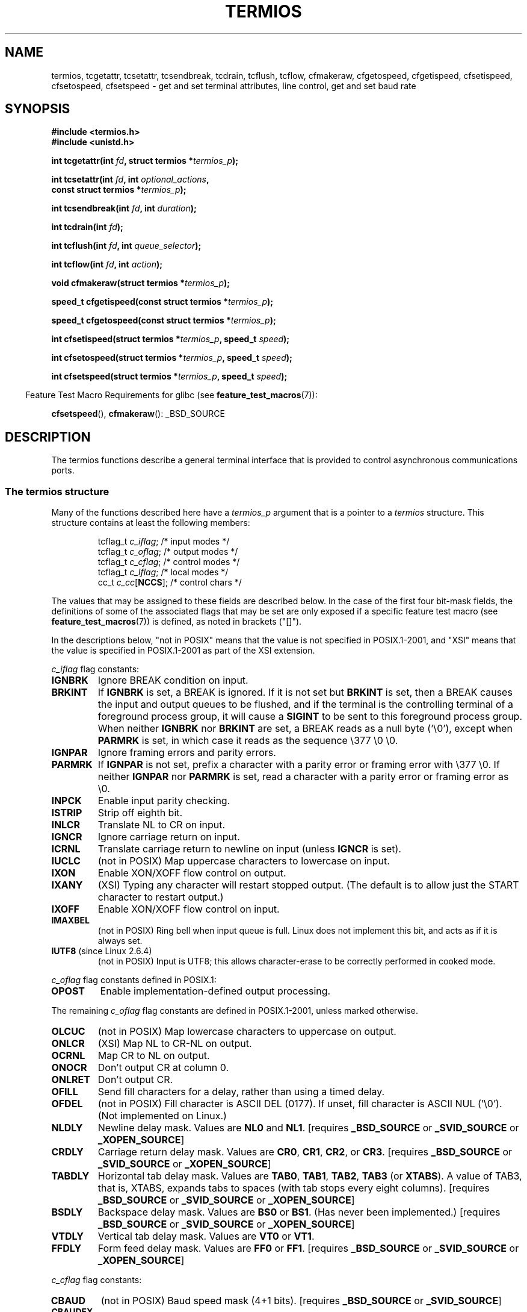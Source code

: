 .\" Hey Emacs! This file is -*- nroff -*- source.
.\"
.\" Copyright (c) 1993 Michael Haardt
.\" (michael@moria.de)
.\" Fri Apr  2 11:32:09 MET DST 1993
.\"
.\" This is free documentation; you can redistribute it and/or
.\" modify it under the terms of the GNU General Public License as
.\" published by the Free Software Foundation; either version 2 of
.\" the License, or (at your option) any later version.
.\"
.\" The GNU General Public License's references to "object code"
.\" and "executables" are to be interpreted as the output of any
.\" document formatting or typesetting system, including
.\" intermediate and printed output.
.\"
.\" This manual is distributed in the hope that it will be useful,
.\" but WITHOUT ANY WARRANTY; without even the implied warranty of
.\" MERCHANTABILITY or FITNESS FOR A PARTICULAR PURPOSE.  See the
.\" GNU General Public License for more details.
.\"
.\" You should have received a copy of the GNU General Public
.\" License along with this manual; if not, write to the Free
.\" Software Foundation, Inc., 59 Temple Place, Suite 330, Boston, MA 02111,
.\" USA.
.\"
.\" Modified 1993-07-24 by Rik Faith <faith@cs.unc.edu>
.\" Modified 1995-02-25 by Jim Van Zandt <jrv@vanzandt.mv.com>
.\" Modified 1995-09-02 by Jim Van Zandt <jrv@vanzandt.mv.com>
.\" moved to man3, aeb, 950919
.\" Modified 2001-09-22 by Michael Kerrisk <mtk.manpages@gmail.com>
.\" Modified 2001-12-17, aeb
.\" Modified 2004-10-31, aeb
.\" 2006-12-28, mtk:
.\"     Added .SS headers to give some structure to this page; and a
.\"     small amount of reordering.
.\"     Added a section on canonical and non-canonical mode.
.\"     Enhanced the discussion of "raw" mode for cfmakeraw().
.\"     Document CMSPAR.
.\"
.TH TERMIOS 3 2007-11-26 "Linux" "Linux Programmer's Manual"
.SH NAME
termios, tcgetattr, tcsetattr, tcsendbreak, tcdrain, tcflush, tcflow,
cfmakeraw, cfgetospeed, cfgetispeed, cfsetispeed, cfsetospeed, cfsetspeed \-
get and set terminal attributes, line control, get and set baud rate
.SH SYNOPSIS
.nf
.B #include <termios.h>
.br
.B #include <unistd.h>
.sp
.BI "int tcgetattr(int " fd ", struct termios *" termios_p );
.sp
.BI "int tcsetattr(int " fd ", int " optional_actions ,
.BI "              const struct termios *" termios_p );
.sp
.BI "int tcsendbreak(int " fd ", int " duration );
.sp
.BI "int tcdrain(int " fd );
.sp
.BI "int tcflush(int " fd ", int " queue_selector );
.sp
.BI "int tcflow(int " fd ", int " action );
.sp
.BI "void cfmakeraw(struct termios *" termios_p );
.sp
.BI "speed_t cfgetispeed(const struct termios *" termios_p );
.sp
.BI "speed_t cfgetospeed(const struct termios *" termios_p );
.sp
.BI "int cfsetispeed(struct termios *" termios_p ", speed_t " speed );
.sp
.BI "int cfsetospeed(struct termios *" termios_p ", speed_t " speed );
.sp
.BI "int cfsetspeed(struct termios *" termios_p ", speed_t " speed );
.fi
.sp
.in -4n
Feature Test Macro Requirements for glibc (see
.BR feature_test_macros (7)):
.in
.sp
.BR cfsetspeed (),
.BR cfmakeraw ():
_BSD_SOURCE
.SH DESCRIPTION
The termios functions describe a general terminal interface that is
provided to control asynchronous communications ports.
.SS "The termios structure"
.LP
Many of the functions described here have a \fItermios_p\fP argument
that is a pointer to a \fItermios\fP structure.
This structure contains at least the following members:
.ne 9
.sp
.RS
.nf
tcflag_t \fIc_iflag\fP;      /* input modes */
tcflag_t \fIc_oflag\fP;      /* output modes */
tcflag_t \fIc_cflag\fP;      /* control modes */
tcflag_t \fIc_lflag\fP;      /* local modes */
cc_t     \fIc_cc\fP[\fBNCCS\fP];   /* control chars */
.fi
.RE
.PP
The values that may be assigned to these fields are described below.
In the case of the first four bit-mask fields,
the definitions of some of the associated flags that may be set are
only exposed if a specific feature test macro (see
.BR feature_test_macros (7))
is defined, as noted in brackets ("[]").
.PP
In the descriptions below, "not in POSIX" means that the
value is not specified in POSIX.1-2001,
and "XSI" means that the value is specified in POSIX.1-2001
as part of the XSI extension.
.PP
\fIc_iflag\fP flag constants:
.TP
.B IGNBRK
Ignore BREAK condition on input.
.TP
.B BRKINT
If \fBIGNBRK\fP is set, a BREAK is ignored.
If it is not set
but \fBBRKINT\fP is set, then a BREAK causes the input and output
queues to be flushed, and if the terminal is the controlling
terminal of a foreground process group, it will cause a
\fBSIGINT\fP to be sent to this foreground process group.
When neither \fBIGNBRK\fP nor \fBBRKINT\fP are set, a BREAK
reads as a null byte ('\\0'), except when \fBPARMRK\fP is set,
in which case it reads as the sequence \\377 \\0 \\0.
.TP
.B IGNPAR
Ignore framing errors and parity errors.
.TP
.B PARMRK
If \fBIGNPAR\fP is not set, prefix a character with a parity error or
framing error with \\377 \\0.
If neither \fBIGNPAR\fP nor \fBPARMRK\fP
is set, read a character with a parity error or framing error
as \\0.
.TP
.B INPCK
Enable input parity checking.
.TP
.B ISTRIP
Strip off eighth bit.
.TP
.B INLCR
Translate NL to CR on input.
.TP
.B IGNCR
Ignore carriage return on input.
.TP
.B ICRNL
Translate carriage return to newline on input (unless \fBIGNCR\fP is set).
.TP
.B IUCLC
(not in POSIX) Map uppercase characters to lowercase on input.
.TP
.B IXON
Enable XON/XOFF flow control on output.
.TP
.B IXANY
(XSI) Typing any character will restart stopped output.
(The default is to allow just the START character to restart output.)
.TP
.B IXOFF
Enable XON/XOFF flow control on input.
.TP
.B IMAXBEL
(not in POSIX) Ring bell when input queue is full.
Linux does not implement this bit, and acts as if it is always set.
.TP
.BR IUTF8 " (since Linux 2.6.4)"
(not in POSIX) Input is UTF8;
this allows character-erase to be correctly performed in cooked mode.
.PP
\fIc_oflag\fP flag constants defined in POSIX.1:
.TP
.B OPOST
Enable implementation-defined output processing.
.PP
The remaining \fIc_oflag\fP flag constants are defined in POSIX.1-2001,
unless marked otherwise.
.TP
.B OLCUC
(not in POSIX) Map lowercase characters to uppercase on output.
.TP
.B ONLCR
(XSI) Map NL to CR-NL on output.
.TP
.B OCRNL
Map CR to NL on output.
.TP
.B ONOCR
Don't output CR at column 0.
.TP
.B ONLRET
Don't output CR.
.TP
.B OFILL
Send fill characters for a delay, rather than using a timed delay.
.TP
.B OFDEL
(not in POSIX) Fill character is ASCII DEL (0177).
If unset, fill character is ASCII NUL ('\\0').
(Not implemented on Linux.)
.TP
.B NLDLY
Newline delay mask.
Values are \fBNL0\fP and \fBNL1\fP.
[requires
.B _BSD_SOURCE
or
.B _SVID_SOURCE
or
.BR _XOPEN_SOURCE ]
.TP
.B CRDLY
Carriage return delay mask.
Values are \fBCR0\fP, \fBCR1\fP, \fBCR2\fP, or \fBCR3\fP.
[requires
.B _BSD_SOURCE
or
.B _SVID_SOURCE
or
.BR _XOPEN_SOURCE ]
.TP
.B TABDLY
Horizontal tab delay mask.
Values are \fBTAB0\fP, \fBTAB1\fP, \fBTAB2\fP, \fBTAB3\fP (or \fBXTABS\fP).
A value of TAB3, that is, XTABS, expands tabs to spaces
(with tab stops every eight columns).
[requires
.B _BSD_SOURCE
or
.B _SVID_SOURCE
or
.BR _XOPEN_SOURCE ]
.TP
.B BSDLY
Backspace delay mask.
Values are \fBBS0\fP or \fBBS1\fP.
(Has never been implemented.)
[requires
.B _BSD_SOURCE
or
.B _SVID_SOURCE
or
.BR _XOPEN_SOURCE ]
.TP
.B VTDLY
Vertical tab delay mask.
Values are \fBVT0\fP or \fBVT1\fP.
.TP
.B FFDLY
Form feed delay mask.
Values are \fBFF0\fP or \fBFF1\fP.
[requires
.B _BSD_SOURCE
or
.B _SVID_SOURCE
or
.BR _XOPEN_SOURCE ]
.PP
\fIc_cflag\fP flag constants:
.TP
.B CBAUD
(not in POSIX) Baud speed mask (4+1 bits).
[requires
.B _BSD_SOURCE
or
.BR _SVID_SOURCE ]
.TP
.B CBAUDEX
(not in POSIX) Extra baud speed mask (1 bit), included in
.BR CBAUD .
[requires
.B _BSD_SOURCE
or
.BR _SVID_SOURCE ]
.sp
(POSIX says that the baud speed is stored in the
.I termios
structure without specifying where precisely, and provides
.BR cfgetispeed ()
and
.BR cfsetispeed ()
for getting at it.
Some systems use bits selected by
.B CBAUD
in
.IR c_cflag ,
other systems use separate fields, for example,
.I sg_ispeed
and
.IR sg_ospeed .)
.TP
.B CSIZE
Character size mask.
Values are \fBCS5\fP, \fBCS6\fP, \fBCS7\fP, or \fBCS8\fP.
.TP
.B CSTOPB
Set two stop bits, rather than one.
.TP
.B CREAD
Enable receiver.
.TP
.B PARENB
Enable parity generation on output and parity checking for input.
.TP
.B PARODD
If set, then parity for input and output is odd;
otherwise even parity is used.
.TP
.B HUPCL
Lower modem control lines after last process closes the device (hang up).
.TP
.B CLOCAL
Ignore modem control lines.
.TP
.B LOBLK
(not in POSIX) Block output from a noncurrent shell layer.
For use by \fBshl\fP (shell layers).  (Not implemented on Linux.)
.TP
.B CIBAUD
(not in POSIX) Mask for input speeds.
The values for the
.B CIBAUD
bits are
the same as the values for the
.B CBAUD
bits, shifted left
.B IBSHIFT
bits.
[requires
.B _BSD_SOURCE
or
.BR _SVID_SOURCE ]
(Not implemented on Linux.)
.TP
.B CMSPAR
(not in POSIX)
Use "stick" (mark/space) parity (supported on certain serial
devices): if
.B PARODD
is set, the parity bit is always 1; if
.B PARODD
is not set, then the parity bit is always 0).
[requires
.B _BSD_SOURCE
or
.BR _SVID_SOURCE ]
.TP
.B CRTSCTS
(not in POSIX) Enable RTS/CTS (hardware) flow control.
[requires
.B _BSD_SOURCE
or
.BR _SVID_SOURCE ]
.PP
\fIc_lflag\fP flag constants:
.TP
.B ISIG
When any of the characters INTR, QUIT, SUSP, or DSUSP are received,
generate the corresponding signal.
.TP
.B ICANON
Enable canonical mode (described below).
.TP
.B XCASE
(not in POSIX; not supported under Linux)
If \fBICANON\fP is also set, terminal is uppercase only.
Input is converted to lowercase, except for characters preceded by \\.
On output, uppercase characters are preceded by \\ and lowercase
characters are converted to uppercase.
[requires _BSD_SOURCE or _SVID_SOURCE or _XOPEN_SOURCE]
.\" glibc is probably now wrong to allow
.\" Define
.\" .B _XOPEN_SOURCE
.\" to expose
.\" .BR XCASE .
.TP
.B ECHO
Echo input characters.
.TP
.B ECHOE
If \fBICANON\fP is also set, the ERASE character erases the preceding
input character, and WERASE erases the preceding word.
.TP
.B ECHOK
If \fBICANON\fP is also set, the KILL character erases the current line.
.TP
.B ECHONL
If \fBICANON\fP is also set, echo the NL character even if ECHO is not set.
.TP
.B ECHOCTL
(not in POSIX) If \fBECHO\fP is also set, ASCII control signals other than
TAB, NL, START, and STOP are echoed as ^X, where X is the character with
ASCII code 0x40 greater than the control signal.
For example, character
0x08 (BS) is echoed as ^H.
[requires
.B _BSD_SOURCE
or
.BR _SVID_SOURCE ]
.TP
.B ECHOPRT
(not in POSIX) If \fBICANON\fP and \fBIECHO\fP are also set, characters
are printed as they are being erased.
[requires
.B _BSD_SOURCE
or
.BR _SVID_SOURCE ]
.TP
.B ECHOKE
(not in POSIX) If \fBICANON\fP is also set, KILL is echoed by erasing
each character on the line, as specified by \fBECHOE\fP and \fBECHOPRT\fP.
[requires
.B _BSD_SOURCE
or
.BR _SVID_SOURCE ]
.TP
.B DEFECHO
(not in POSIX) Echo only when a process is reading.
(Not implemented on Linux.)
.TP
.B FLUSHO
(not in POSIX; not supported under Linux)
Output is being flushed.
This flag is toggled by typing
the DISCARD character.
[requires
.B _BSD_SOURCE
or
.BR _SVID_SOURCE ]
.TP
.B NOFLSH
Disable flushing the input and output queues when generating the
.BR SIGINT ,
.BR SIGQUIT ,
and
.B SIGSUSP
signals.
.\" Stevens lets SIGSUSP only flush the input queue
.TP
.B TOSTOP
Send the
.B SIGTTOU
signal to the process group of a background process
which tries to write to its controlling terminal.
.TP
.B PENDIN
(not in POSIX; not supported under Linux)
All characters in the input queue are reprinted when
the next character is read.
.RB ( bash (1)
handles typeahead this way.)
[requires
.B _BSD_SOURCE
or
.BR _SVID_SOURCE ]
.TP
.B IEXTEN
Enable implementation-defined input processing.
This flag, as well as \fBICANON\fP must be enabled for  the
special characters EOL2, LNEXT, REPRINT, WERASE to be interpreted,
and for the \fBIUCLC\fP flag to be effective.
.PP
The \fIc_cc\fP array defines the special control characters.
The symbolic indices (initial values) and meaning are:
.TP
.B VINTR
(003, ETX, Ctrl-C, or also 0177, DEL, rubout)
Interrupt character.
Send a
.B SIGINT
signal.
Recognized when
.B ISIG
is set, and then not passed as input.
.TP
.B VQUIT
(034, FS, Ctrl-\e)
Quit character.
Send
.B SIGQUIT
signal.
Recognized when
.B ISIG
is set, and then not passed as input.
.TP
.B VERASE
(0177, DEL, rubout, or 010, BS, Ctrl-H, or also #)
Erase character.
This erases the previous not-yet-erased character,
but does not erase past EOF or beginning-of-line.
Recognized when
.B ICANON
is set, and then not passed as input.
.TP
.B VKILL
(025, NAK, Ctrl-U, or Ctrl-X, or also @)
Kill character.
This erases the input since the last EOF or beginning-of-line.
Recognized when
.B ICANON
is set, and then not passed as input.
.TP
.B VEOF
(004, EOT, Ctrl-D)
End-of-file character.
More precisely: this character causes the pending tty buffer to be sent
to the waiting user program without waiting for end-of-line.
If it is the first character of the line, the
.BR read (2)
in the user program returns 0, which signifies end-of-file.
Recognized when
.B ICANON
is set, and then not passed as input.
.TP
.B VMIN
Minimum number of characters for non-canonical read.
.TP
.B VEOL
(0, NUL)
Additional end-of-line character.
Recognized when
.B ICANON
is set.
.TP
.B VTIME
Timeout in deciseconds for non-canonical read.
.TP
.B VEOL2
(not in POSIX; 0, NUL)
Yet another end-of-line character.
Recognized when
.B ICANON
is set.
.TP
.B VSWTCH
(not in POSIX; not supported under Linux; 0, NUL)
Switch character.
(Used by \fBshl\fP only.)
.TP
.B VSTART
(021, DC1, Ctrl-Q)
Start character.
Restarts output stopped by the Stop character.
Recognized when
.B IXON
is set, and then not passed as input.
.TP
.B VSTOP
(023, DC3, Ctrl-S)
Stop character.
Stop output until Start character typed.
Recognized when
.B IXON
is set, and then not passed as input.
.TP
.B VSUSP
(032, SUB, Ctrl-Z)
Suspend character.
Send
.B SIGTSTP
signal.
Recognized when
.B ISIG
is set, and then not passed as input.
.TP
.B VDSUSP
(not in POSIX; not supported under Linux; 031, EM, Ctrl-Y)
Delayed suspend character:
send
.B SIGTSTP
signal when the character is read by the user program.
Recognized when
.B IEXTEN
and
.B ISIG
are set, and the system supports
job control, and then not passed as input.
.TP
.B VLNEXT
(not in POSIX; 026, SYN, Ctrl-V)
Literal next.
Quotes the next input character, depriving it of
a possible special meaning.
Recognized when
.B IEXTEN
is set, and then not passed as input.
.TP
.B VWERASE
(not in POSIX; 027, ETB, Ctrl-W)
Word erase.
Recognized when
.B ICANON
and
.B IEXTEN
are set, and then not passed as input.
.TP
.B VREPRINT
(not in POSIX; 022, DC2, Ctrl-R)
Reprint unread characters.
Recognized when
.B ICANON
and
.B IEXTEN
are set, and then not passed as input.
.TP
.B VDISCARD
(not in POSIX; not supported under Linux; 017, SI, Ctrl-O)
Toggle: start/stop discarding pending output.
Recognized when
.B IEXTEN
is set, and then not passed as input.
.TP
.B VSTATUS
(not in POSIX; not supported under Linux;
status request: 024, DC4, Ctrl-T).
.LP
These symbolic subscript values are all different, except that
.BR VTIME ,
.B VMIN
may have the same value as
.BR  VEOL ,
.BR VEOF ,
respectively.
In non-canonical mode the special character meaning is replaced
by the timeout meaning.
For an explanation of
.B VMIN
and
.BR VTIME ,
see the description of
non-canonical mode below.
.SS "Retrieving and changing terminal settings"
.PP
.BR tcgetattr ()
gets the parameters associated with the object referred by \fIfd\fP and
stores them in the \fItermios\fP structure referenced by
\fItermios_p\fP.
This function may be invoked from a background process;
however, the terminal attributes may be subsequently changed by a
foreground process.
.LP
.BR tcsetattr ()
sets the parameters associated with the terminal (unless support is
required from the underlying hardware that is not available) from the
\fItermios\fP structure referred to by \fItermios_p\fP.
\fIoptional_actions\fP specifies when the changes take effect:
.IP \fBTCSANOW\fP
the change occurs immediately.
.IP \fBTCSADRAIN\fP
the change occurs after all output written to
.I fd
has been transmitted.
This function should be used when changing
parameters that affect output.
.IP \fBTCSAFLUSH\fP
the change occurs after all output written to the object referred by
.I fd
has been transmitted, and all input that has been received but not read
will be discarded before the change is made.
.SS "Canonical and non-canonical mode"
The setting of the
.B ICANON
canon flag in
.I c_lflag
determines whether the terminal is operating in canonical mode
.RB ( ICANON
set) or
non-canonical mode
.RB ( ICANON
unset).
By default,
.B ICANON
set.

In canonical mode:
.IP * 2
Input is made available line by line.
An input line is available when one of the line delimiters
is typed (NL, EOL, EOL2; or EOF at the start of line).
Except in the case of EOF, the line delimiter is included
in the buffer returned by
.BR read (2).
.IP * 2
Line editing is enabled (ERASE, KILL;
and if the
.B IEXTEN
flag is set: WERASE, REPRINT, LNEXT).
A
.BR read (2)
returns at most one line of input; if the
.BR read (2)
requested fewer bytes than are available in the current line of input,
then only as many bytes as requested are read,
and the remaining characters will be available for a future
.BR read (2).
.PP
In non-canonical mode input is available immediately (without
the user having to type a line-delimiter character),
and line editing is disabled.
The settings of MIN
.RI ( c_cc[VMIN] )
and TIME
.RI ( c_cc[VTIME] )
determine the circumstances in which a
.BR read (2)
completes; there are four distinct cases:
.IP * 2
MIN == 0; TIME == 0:
If data is available,
.BR read (2)
returns immediately, with the lesser of the number of bytes
available, or the number of bytes requested.
If no data is available,
.BR read (2)
returns 0.
.IP * 2
MIN > 0; TIME == 0:
.BR read (2)
blocks until the lesser of MIN bytes or the number of bytes requested
are available, and returns the lesser of these two values.
.IP * 2
MIN == 0; TIME > 0:
TIME specifies the limit for a timer in tenths of a second.
The timer is started when
.BR read (2)
is called.
.BR read (2)
returns either when at least one byte of data is available,
or when the timer expires.
If the timer expires without any input becoming available,
.BR read (2)
returns 0.
.IP * 2
MIN > 0; TIME > 0:
TIME specifies the limit for a timer in tenths of a second.
Once an initial byte of input becomes available,
the timer is restarted after each further byte is received.
.BR read (2)
returns either when the lesser of the number of bytes requested or
MIN byte have been read,
or when the inter-byte timeout expires.
Because the timer is only started after the initial byte
becomes available, at least one byte will be read.
.SS "Raw mode"
.LP
.BR cfmakeraw ()
sets the terminal to something like the
"raw" mode of the old Version 7 terminal driver:
input is available character by character,
echoing is disabled, and all special processing of
terminal input and output characters is disabled.
The terminal attributes are set as follows:
.nf

    termios_p->c_iflag &= ~(IGNBRK | BRKINT | PARMRK | ISTRIP
                    | INLCR | IGNCR | ICRNL | IXON);
    termios_p->c_oflag &= ~OPOST;
    termios_p->c_lflag &= ~(ECHO | ECHONL | ICANON | ISIG | IEXTEN);
    termios_p->c_cflag &= ~(CSIZE | PARENB);
    termios_p->c_cflag |= CS8;
.fi
.SS "Line control"
.LP
.BR tcsendbreak ()
transmits a continuous stream of zero-valued bits for a specific
duration, if the terminal is using asynchronous serial data
transmission.
If \fIduration\fP is zero, it transmits zero-valued bits
for at least 0.25 seconds, and not more that 0.5 seconds.
If \fIduration\fP is not zero, it sends zero-valued bits for some
implementation-defined length of time.
.LP
If the terminal is not using asynchronous serial data transmission,
.BR tcsendbreak ()
returns without taking any action.
.LP
.BR tcdrain ()
waits until all output written to the object referred to by
.I fd
has been transmitted.
.LP
.BR tcflush ()
discards data written to the object referred to by
.I fd
but not transmitted, or data received but not read, depending on the
value of
.IR queue_selector :
.IP \fBTCIFLUSH\fP
flushes data received but not read.
.IP \fBTCOFLUSH\fP
flushes data written but not transmitted.
.IP \fBTCIOFLUSH\fP
flushes both data received but not read, and data written but not
transmitted.
.LP
.BR tcflow ()
suspends transmission or reception of data on the object referred to by
.IR fd ,
depending on the value of
.IR action :
.IP \fBTCOOFF\fP
suspends output.
.IP \fBTCOON\fP
restarts suspended output.
.IP \fBTCIOFF\fP
transmits a STOP character, which stops the terminal device from
transmitting data to the system.
.IP \fBTCION\fP
transmits a START character, which starts the terminal device
transmitting data to the system.
.LP
The default on open of a terminal file is that neither its input nor its
output is suspended.
.SS "Line speed"
The baud rate functions are provided for getting and setting the values
of the input and output baud rates in the \fItermios\fP structure.
The new values do not take effect
until
.BR tcsetattr ()
is successfully called.

Setting the speed to \fBB0\fP instructs the modem to "hang up".
The actual bit rate corresponding to \fBB38400\fP may be altered with
.BR setserial (8).
.LP
The input and output baud rates are stored in the \fItermios\fP
structure.
.LP
.BR cfgetospeed ()
returns the output baud rate stored in the \fItermios\fP structure
pointed to by
.IR termios_p .
.LP
.BR cfsetospeed ()
sets the output baud rate stored in the \fItermios\fP structure pointed
to by \fItermios_p\fP to \fIspeed\fP, which must be one of these constants:
.nf

.ft B
	B0
	B50
	B75
	B110
	B134
	B150
	B200
	B300
	B600
	B1200
	B1800
	B2400
	B4800
	B9600
	B19200
	B38400
	B57600
	B115200
	B230400
.ft P

.fi
The zero baud rate, \fBB0\fP,
is used to terminate the connection.
If B0 is specified, the modem control lines shall no longer be asserted.
Normally, this will disconnect the line.
\fBCBAUDEX\fP is a mask
for the speeds beyond those defined in POSIX.1 (57600 and above).
Thus, \fBB57600\fP & \fBCBAUDEX\fP is non-zero.
.LP
.BR cfgetispeed ()
returns the input baud rate stored in the \fItermios\fP structure.
.LP
.BR cfsetispeed ()
sets the input baud rate stored in the \fItermios\fP structure to
.IR speed ,
which must be specified as one of the \fBBnnn\fP constants listed above for
.BR cfsetospeed ().
If the input baud rate is set to zero, the input baud rate will be
equal to the output baud rate.
.LP
.BR cfsetspeed ()
is a 4.4BSD extension.
It takes the same arguments as
.BR cfsetispeed (),
and sets both input and output speed.
.SH "RETURN VALUE"
.LP
.BR cfgetispeed ()
returns the input baud rate stored in the
\fItermios\fP
structure.
.LP
.BR cfgetospeed ()
returns the output baud rate stored in the \fItermios\fP structure.
.LP
All other functions return:
.IP 0
on success.
.IP \-1
on failure and set
.I errno
to indicate the error.
.LP
Note that
.BR tcsetattr ()
returns success if \fIany\fP of the requested changes could be
successfully carried out.
Therefore, when making multiple changes
it may be necessary to follow this call with a further call to
.BR tcgetattr ()
to check that all changes have been performed successfully.
.SH CONFORMING TO
.BR tcgetattr (),
.BR tcsetattr (),
.BR tcsendbreak (),
.BR tcdrain (),
.BR tcflush (),
.BR tcflow (),
.BR cfgetispeed (),
.BR cfgetospeed (),
.BR cfsetispeed (),
and
.BR cfsetospeed ()
are specified in POSIX.1-2001.

.BR cfmakeraw ()
and
.BR cfsetspeed ()
are non-standard, but available on the BSDs.
.SH NOTES
Unix V7 and several later systems have a list of baud rates
where after the fourteen values B0, ..., B9600 one finds the
two constants EXTA, EXTB ("External A" and "External B").
Many systems extend the list with much higher baud rates.
.LP
The effect of a non-zero \fIduration\fP with
.BR tcsendbreak ()
varies.
SunOS specifies a break of
.IB duration * N
seconds, where \fIN\fP is at least 0.25, and not more than 0.5.
Linux, AIX, DU, Tru64 send a break of
.I duration
milliseconds.
FreeBSD and NetBSD and HP-UX and MacOS ignore the value of
.IR duration .
Under Solaris and Unixware,
.BR tcsendbreak ()
with non-zero
.I duration
behaves like
.BR tcdrain ().
.\" libc4 until 4.7.5, glibc for sysv: EINVAL for duration > 0.
.\" libc4.7.6, libc5, glibc for unix: duration in ms.
.\" glibc for bsd: duration in us
.\" glibc for sunos4: ignore duration
.SH "SEE ALSO"
.BR stty (1),
.BR console_ioctl (4),
.BR tty_ioctl (4),
.BR setserial (8)
